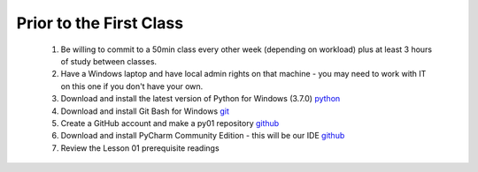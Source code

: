 Prior to the First Class
==================================

    #. Be willing to commit to a 50min class every other week (depending on workload) plus at least 3 hours of study between classes.
    #. Have a Windows laptop and have local admin rights on that machine - you may need to work with IT on this one if you don't have your own.
    #. Download and install the latest version of Python for Windows (3.7.0) `python <https://www.python.org/downloads/>`_
    #. Download and install Git Bash for Windows `git <http://www.techoism.com/how-to-install-git-bash-on-windows/>`_
    #. Create a GitHub account and make a py01 repository `github <https://github.com/join?source=experiment-header-dropdowns-home/>`_
    #. Download and install PyCharm Community Edition - this will be our IDE `github <https://www.jetbrains.com/pycharm/download/#section=windows/>`_
    #. Review the Lesson 01 prerequisite readings

